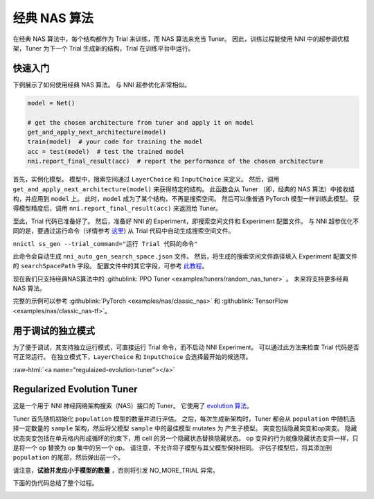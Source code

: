 .. role:: raw-html(raw)
   :format: html


经典 NAS 算法
======================

在经典 NAS 算法中，每个结构都作为 Trial 来训练，而 NAS 算法来充当 Tuner。 因此，训练过程能使用 NNI 中的超参调优框架，Tuner 为下一个 Trial 生成新的结构，Trial 在训练平台中运行。

快速入门
-----------

下例展示了如何使用经典 NAS 算法。 与 NNI 超参优化非常相似。

.. code-block:: python

   model = Net()

   # get the chosen architecture from tuner and apply it on model
   get_and_apply_next_architecture(model)
   train(model)  # your code for training the model
   acc = test(model)  # test the trained model
   nni.report_final_result(acc)  # report the performance of the chosen architecture

首先，实例化模型。 模型中，搜索空间通过 ``LayerChoice`` 和 ``InputChoice`` 来定义。 然后，调用 ``get_and_apply_next_architecture(model)`` 来获得特定的结构。 此函数会从 Tuner （即，经典的 NAS 算法）中接收结构，并应用到 ``model`` 上。 此时，``model`` 成为了某个结构，不再是搜索空间。 然后可以像普通 PyTorch 模型一样训练此模型。 获得模型精度后，调用 ``nni.report_final_result(acc)`` 来返回给 Tuner。

至此，Trial 代码已准备好了。 然后，准备好 NNI 的 Experiment，即搜索空间文件和 Experiment 配置文件。 与 NNI 超参优化不同的是，要通过运行命令（详情参考 `这里 <../Tutorial/Nnictl.rst>`_) 从 Trial 代码中自动生成搜索空间文件。

``nnictl ss_gen --trial_command="运行 Trial 代码的命令"``

此命令会自动生成 ``nni_auto_gen_search_space.json`` 文件。 然后，将生成的搜索空间文件路径填入 Experiment 配置文件的 ``searchSpacePath`` 字段。 配置文件中的其它字段，可参考 `此教程 <../Tutorial/QuickStart.md>`_。

现在我们只支持经典NAS算法中的 :githublink:`PPO Tuner <examples/tuners/random_nas_tuner>` 。 未来将支持更多经典 NAS 算法。

完整的示例可以参考 :githublink:`PyTorch <examples/nas/classic_nas>` 和 :githublink:`TensorFlow <examples/nas/classic_nas-tf>`。

用于调试的独立模式
----------------------------------

为了便于调试，其支持独立运行模式，可直接运行 Trial 命令，而不启动 NNI Experiment。 可以通过此方法来检查 Trial 代码是否可正常运行。 在独立模式下，``LayerChoice`` 和 ``InputChoice`` 会选择最开始的候选项。

:raw-html:`<a name="regulaized-evolution-tuner"></a>`

Regularized Evolution Tuner
---------------------------

这是一个用于 NNI 神经网络架构搜索（NAS）接口的 Tuner。 它使用了 `evolution 算法 <https://arxiv.org/pdf/1802.01548.pdf>`_。

Tuner 首先随机初始化 ``population`` 模型的数量并进行评估。 之后，每次生成新架构时，Tuner 都会从 ``population`` 中随机选择一定数量的 ``sample`` 架构，然后将父模型 ``sample`` 中的最佳模型 mutates 为 产生子模型。 突变包括隐藏突变和op突变。 隐藏状态突变包括在单元格内形成循环的约束下，用 cell 的另一个隐藏状态替换隐藏状态。 op 变异的行为就像隐藏状态变异一样，只是将一个 op 替换为 op 集中的另一个 op。 请注意，不允许将子模型与其父模型保持相同。 评估子模型后，将其添加到 ``population`` 的尾部，然后弹出前一个。

请注意，**试验并发应小于模型的数量** \，否则将引发 NO_MORE_TRIAL 异常。

下面的伪代码总结了整个过程。


.. image:: ../../img/EvoNasTuner.png
   :target: ../../img/EvoNasTuner.png
   :alt: 

